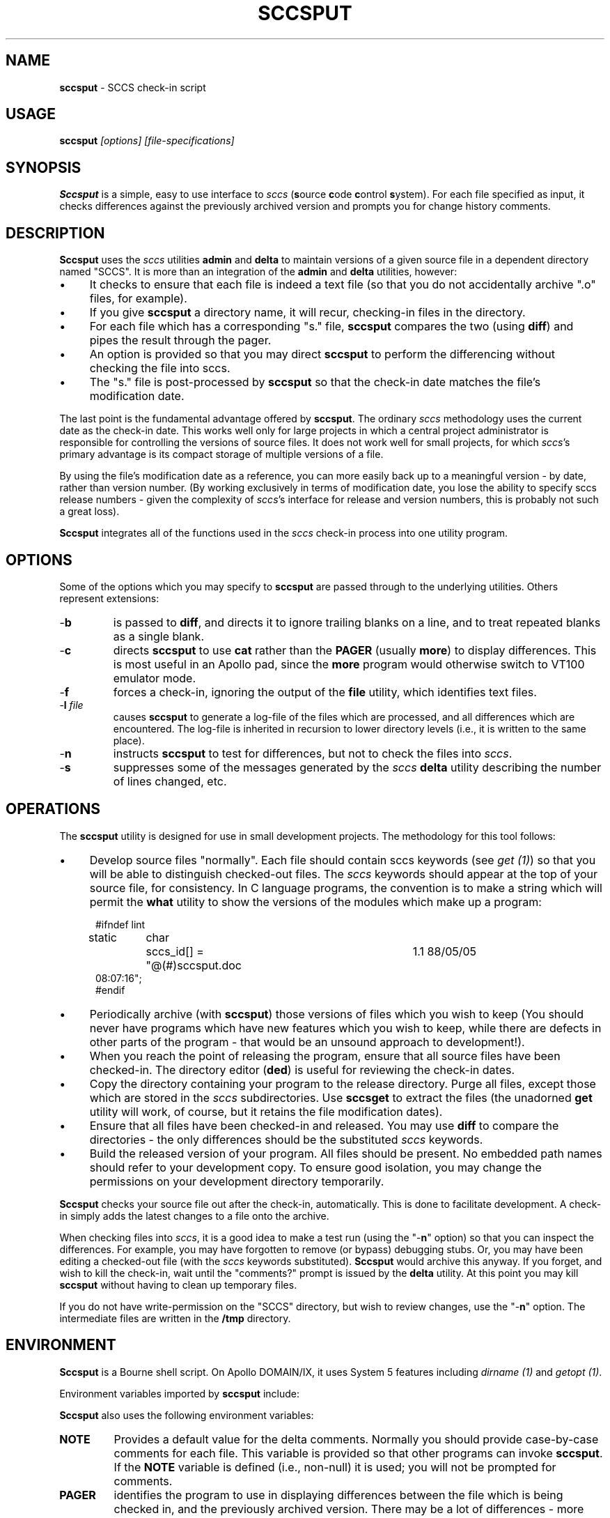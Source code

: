 .\" $Id: sccsput.man,v 6.2 2019/12/06 21:57:21 tom Exp $
.de Es
.ne \\$1
.nr mE \\n(.f
.RS 5n
.sp .7
.nf
.nh
.ta 9n 17n 25n 33n 41n 49n
.ft CW
..
.de Eh
.ft \\n(mE
.fi
.hy \\n(HY
.RE
.sp .7
..
.\" Bulleted paragraph
.de bP
.ie n  .IP \(bu 4
.el    .IP \(bu 2
..
.TH SCCSPUT 1
.SH NAME
.PP
\fBsccsput\fR \- SCCS check-in script
.SH USAGE
.PP
\fBsccsput\fI [options] [file-specifications]
.SH SYNOPSIS
.PP
\fBSccsput\fR is a simple, easy to use interface to \fIsccs\fR
(\fBs\fRource \fBc\fRode \fBc\fRontrol \fBs\fRystem).
For each file specified as input, it checks differences against the
previously archived version and prompts you for change history comments.
.SH DESCRIPTION
.PP
\fBSccsput\fR uses the \fIsccs\fR utilities \fBadmin\fR and \fBdelta\fR
to maintain versions of a given source file in a dependent directory
named "SCCS".
It is more than an integration of the \fBadmin\fR
and \fBdelta\fR utilities, however:
.bP
It checks to ensure that each file is indeed a text
file (so that you do not accidentally archive ".o" files, for
example).
.bP
If you give \fBsccsput\fR a directory name, it will
recur, checking-in files in the directory.
.bP
For each file which has a corresponding "s." file,
\fBsccsput\fR compares the two (using \fBdiff\fR) and pipes the result
through the pager.
.bP
An option is provided so that you may direct \fBsccsput\fR
to perform the differencing without checking the file into sccs.
.bP
The "s." file is post-processed by \fBsccsput\fR
so that the check-in date matches the file's modification date.
.PP
The last point is the fundamental advantage offered by \fBsccsput\fR.
The ordinary \fIsccs\fR methodology uses the current date as the
check-in date.
This works well only for large projects in which a
central project administrator is responsible for controlling the versions
of source files.
It does not work well for small projects,
for which \fIsccs\fR's primary advantage
is its compact storage of multiple versions of a file.
.PP
By using the file's modification date as a reference, you can more
easily back
up to a meaningful version \- by date, rather than version
number.
(By working exclusively in terms of modification date,
you lose the ability to specify sccs release numbers \-
given the complexity
of \fIsccs\fR's interface for release and version numbers, this
is probably not such a great loss).
.PP
\fBSccsput\fR integrates all of the functions used in the \fIsccs\fR
check-in process into one utility program.
.SH OPTIONS
.PP
Some of the options which you may specify to \fBsccsput\fR are
passed through to the underlying utilities.
Others represent extensions:
.TP
-\fBb\fR
is passed to \fBdiff\fR, and directs it to ignore
trailing blanks on a line, and to treat repeated blanks as a single
blank.
.TP
-\fBc\fR
directs \fBsccsput\fR to use \fBcat\fR rather
than the \fBPAGER\fR (usually \fBmore\fR) to display differences.
This is most useful in an Apollo pad, since the \fBmore\fR program
would otherwise switch to VT100 emulator mode.
.TP
\fR-\fBf\fR
forces a check-in, ignoring the output
of the \fBfile\fR utility, which identifies text files.
.TP
-\fBl\fR \fIfile\fR
causes \fBsccsput\fR to generate
a log-file of the files which are processed, and all differences which
are encountered.
The log-file is inherited in recursion to lower
directory levels (i.e., it is written to the same place).
.TP
-\fBn\fR
instructs \fBsccsput\fR to test for differences,
but not to check the files into \fIsccs\fR.
.TP
-\fBs\fR
suppresses some of the messages generated
by the \fIsccs\fR \fBdelta\fR utility describing the number of lines changed,
etc.
.SH OPERATIONS
.PP
The \fBsccsput\fR utility is designed for use in small development
projects.
The methodology for this tool follows:
.bP
Develop source files "normally".
Each file should
contain sccs keywords (see \fIget\ (1)\fR) so that you will be
able to distinguish checked-out files.
The \fIsccs\fR keywords
should appear at the top of your source file, for consistency.
In
C language programs, the convention is to make a string which will
permit the \fBwhat\fR utility to show the versions of the modules
which make up a program:
.Es
#ifndef	lint
static	char	sccs_id[] = "@(#)sccsput.doc	1.1 88/05/05
08:07:16";
#endif
.Eh
.bP
Periodically archive (with \fBsccsput\fR) those
versions of files which you wish to keep
(You should never have programs which have new features
which you wish to keep, while there are defects in other parts of
the program \- that would be an unsound approach to development!).
.bP
When you reach the point of releasing the program, ensure
that all source files have been checked-in.
The directory editor
(\fBded\fR) is useful for reviewing the check-in dates.
.bP
Copy the directory containing your program to the release
directory.
Purge all files, except those which are stored in the \fIsccs\fR subdirectories.
Use \fBsccsget\fR to extract the files
(the unadorned \fBget\fR utility will work, of course,
but it retains the file modification dates).
.bP
Ensure that all files have been checked-in and released.
You may use \fBdiff\fR to compare the directories \- the only
differences should be the substituted \fIsccs\fR keywords.
.bP
Build the released version of your program.
All files
should be present.
No embedded path names should refer to your development
copy.
To ensure good isolation, you may change the permissions on
your development directory temporarily.
.PP
\fBSccsput\fR checks your source file out after the check-in, automatically.
This is done to facilitate development.
A check-in simply adds the
latest changes to a file onto the archive.
.PP
When checking files into \fIsccs\fR, it is a good idea to make
a test run (using the "-\fBn\fR" option) so that you can inspect
the differences.
For example, you may have forgotten to remove (or
bypass) debugging stubs.
Or, you may have been editing a checked-out
file (with the \fIsccs\fR keywords substituted).
\fBSccsput\fR
would archive this anyway.
If you forget, and wish to kill the check-in,
wait until the "comments?" prompt is issued by the \fBdelta\fR
utility.
At this point you may kill \fBsccsput\fR without having
to clean up temporary files.
.PP
If you do not have write-permission on the "SCCS" directory, but
wish to review changes, use the "-\fBn\fR" option.
The intermediate
files are written in the \fB/tmp\fR directory.
.SH ENVIRONMENT
.PP
\fBSccsput\fR is a Bourne shell script.
On Apollo DOMAIN/IX, it
uses System\ 5 features including \fIdirname\ (1)\fR and \fIgetopt\ (1)\fR.
.PP
Environment variables imported by \fBsccsput\fR include:
.PP
\fBSccsput\fR also uses the following environment variables:
.TP
\fBNOTE\fR
Provides a default value for the delta comments.
Normally you should provide case-by-case comments for each file.
This variable is provided so that other programs can invoke \fBsccsput\fR.
If the \fBNOTE\fR variable is defined (i.e., non-null) it is used;
you will not be prompted for comments.
.TP
\fBPAGER\fR
identifies the program to use in displaying differences
between the file which is being checked in, and the previously archived
version.
There may be a lot of differences \- more than can be
shown on one screen.
.TP
\fBSCCS_DIR\fR
specifies the directory into which the \fIsccs\fR "s." files are stored.
If no specified, \fBsccsput\fR
assumes "SCCS".
.SH FILES
.PP
\fBSccsput\fR uses the following files
.TP
\fBsccsput\fR
the Bourne shell script
.TP
\fBputdelta\fR
A utility which invokes \fBadmin\fR
or \fBdelta\fR as required, and modifies the sccs "s."
file after check-in so that the check-in date matches the file's modification
date.
.SH ANTICIPATED CHANGES
.PP
Make \fBsccsput\fR clean up temporary files if it is interrupted.
.PP
Provide a mechanism for inserting dummy version numbers
so that \fBsccsput\fR can bump the release number (for genuine major releases).
Currently,
the SID's are restricted to 1.1, 1.2, 1.3, etc.
.SH SEE ALSO
.PP
putdelta, sccsget, ded, admin\ (1), delta\ (1), diff\ (1), get\ (1),
rmdel\ (1), what\ (1)
.SH AUTHOR
.PP
Thomas Dickey (Software Productivity Consortium).
